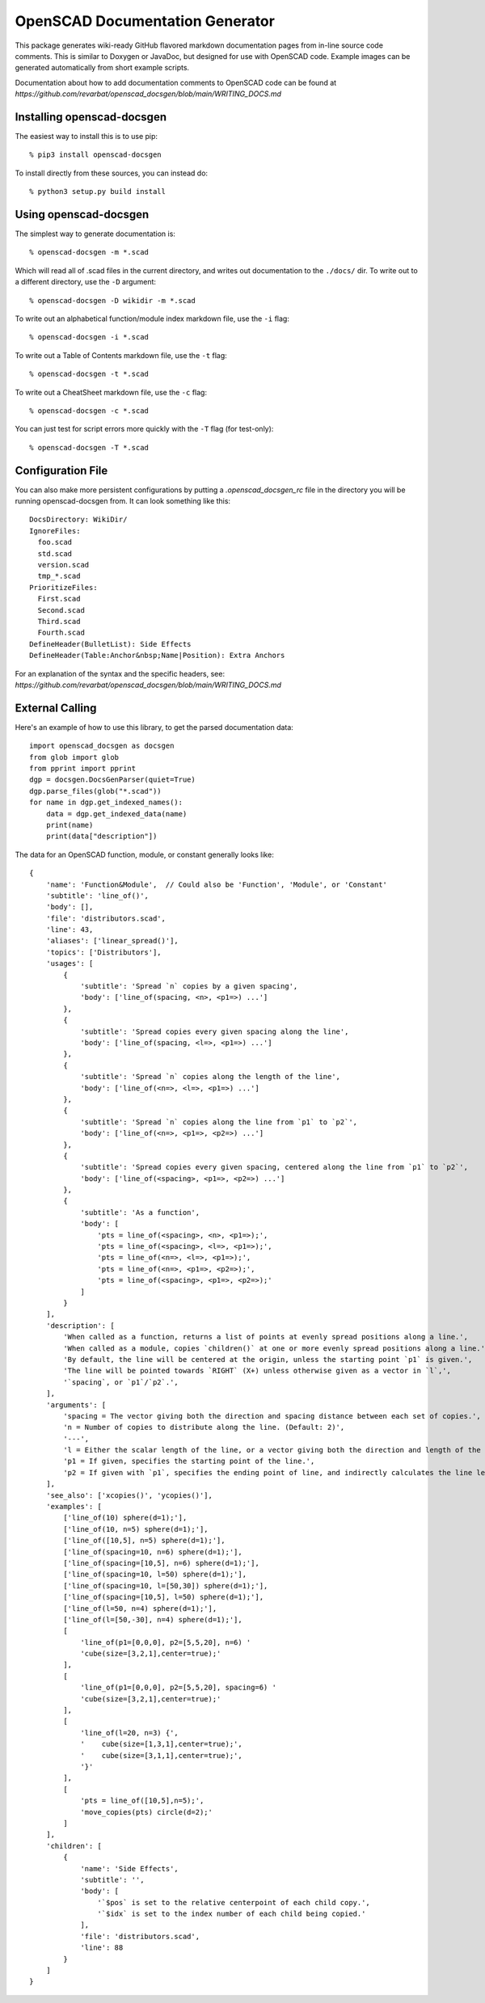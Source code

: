 ################################
OpenSCAD Documentation Generator
################################

This package generates wiki-ready GitHub flavored markdown documentation pages from in-line source
code comments.  This is similar to Doxygen or JavaDoc, but designed for use with OpenSCAD code.
Example images can be generated automatically from short example scripts.

Documentation about how to add documentation comments to OpenSCAD code can be found at
`https://github.com/revarbat/openscad_docsgen/blob/main/WRITING_DOCS.md`


Installing openscad-docsgen
---------------------------

The easiest way to install this is to use pip::

    % pip3 install openscad-docsgen
    
To install directly from these sources, you can instead do::

    % python3 setup.py build install


Using openscad-docsgen
----------------------

The simplest way to generate documentation is::

    % openscad-docsgen -m *.scad

Which will read all of .scad files in the current directory, and writes out documentation to
the ``./docs/`` dir.  To write out to a different directory, use the ``-D`` argument::

    % openscad-docsgen -D wikidir -m *.scad

To write out an alphabetical function/module index markdown file, use the ``-i`` flag::

    % openscad-docsgen -i *.scad

To write out a Table of Contents markdown file, use the ``-t`` flag::

    % openscad-docsgen -t *.scad

To write out a CheatSheet markdown file, use the ``-c`` flag::

    % openscad-docsgen -c *.scad
    
You can just test for script errors more quickly with the ``-T`` flag (for test-only)::

    % openscad-docsgen -T *.scad


Configuration File
------------------
You can also make more persistent configurations by putting a `.openscad_docsgen_rc` file in the
directory you will be running openscad-docsgen from.  It can look something like this::

    DocsDirectory: WikiDir/
    IgnoreFiles:
      foo.scad
      std.scad
      version.scad
      tmp_*.scad
    PrioritizeFiles:
      First.scad
      Second.scad
      Third.scad
      Fourth.scad
    DefineHeader(BulletList): Side Effects
    DefineHeader(Table:Anchor&nbsp;Name|Position): Extra Anchors

For an explanation of the syntax and the specific headers, see:
`https://github.com/revarbat/openscad_docsgen/blob/main/WRITING_DOCS.md`

External Calling
----------------
Here's an example of how to use this library, to get the parsed documentation data::

    import openscad_docsgen as docsgen
    from glob import glob
    from pprint import pprint
    dgp = docsgen.DocsGenParser(quiet=True)
    dgp.parse_files(glob("*.scad"))
    for name in dgp.get_indexed_names():
        data = dgp.get_indexed_data(name)
        print(name)
        print(data["description"])

The data for an OpenSCAD function, module, or constant generally looks like::

    {
        'name': 'Function&Module',  // Could also be 'Function', 'Module', or 'Constant'
        'subtitle': 'line_of()',
        'body': [],
        'file': 'distributors.scad',
        'line': 43,
        'aliases': ['linear_spread()'],
        'topics': ['Distributors'],
        'usages': [
            {
                'subtitle': 'Spread `n` copies by a given spacing',
                'body': ['line_of(spacing, <n>, <p1=>) ...']
            },
            {
                'subtitle': 'Spread copies every given spacing along the line',
                'body': ['line_of(spacing, <l=>, <p1=>) ...']
            },
            {
                'subtitle': 'Spread `n` copies along the length of the line',
                'body': ['line_of(<n=>, <l=>, <p1=>) ...']
            },
            {
                'subtitle': 'Spread `n` copies along the line from `p1` to `p2`',
                'body': ['line_of(<n=>, <p1=>, <p2=>) ...']
            },
            {
                'subtitle': 'Spread copies every given spacing, centered along the line from `p1` to `p2`',
                'body': ['line_of(<spacing>, <p1=>, <p2=>) ...']
            },
            {
                'subtitle': 'As a function',
                'body': [
                    'pts = line_of(<spacing>, <n>, <p1=>);',
                    'pts = line_of(<spacing>, <l=>, <p1=>);',
                    'pts = line_of(<n=>, <l=>, <p1=>);',
                    'pts = line_of(<n=>, <p1=>, <p2=>);',
                    'pts = line_of(<spacing>, <p1=>, <p2=>);'
                ]
            }
        ],
        'description': [
            'When called as a function, returns a list of points at evenly spread positions along a line.',
            'When called as a module, copies `children()` at one or more evenly spread positions along a line.',
            'By default, the line will be centered at the origin, unless the starting point `p1` is given.',
            'The line will be pointed towards `RIGHT` (X+) unless otherwise given as a vector in `l`,',
            '`spacing`, or `p1`/`p2`.',
        ],
        'arguments': [
            'spacing = The vector giving both the direction and spacing distance between each set of copies.',
            'n = Number of copies to distribute along the line. (Default: 2)',
            '---',
            'l = Either the scalar length of the line, or a vector giving both the direction and length of the line.',
            'p1 = If given, specifies the starting point of the line.',
            'p2 = If given with `p1`, specifies the ending point of line, and indirectly calculates the line length.'
        ],
        'see_also': ['xcopies()', 'ycopies()'],
        'examples': [
            ['line_of(10) sphere(d=1);'],
            ['line_of(10, n=5) sphere(d=1);'],
            ['line_of([10,5], n=5) sphere(d=1);'],
            ['line_of(spacing=10, n=6) sphere(d=1);'],
            ['line_of(spacing=[10,5], n=6) sphere(d=1);'],
            ['line_of(spacing=10, l=50) sphere(d=1);'],
            ['line_of(spacing=10, l=[50,30]) sphere(d=1);'],
            ['line_of(spacing=[10,5], l=50) sphere(d=1);'],
            ['line_of(l=50, n=4) sphere(d=1);'],
            ['line_of(l=[50,-30], n=4) sphere(d=1);'],
            [
                'line_of(p1=[0,0,0], p2=[5,5,20], n=6) '
                'cube(size=[3,2,1],center=true);'
            ],
            [
                'line_of(p1=[0,0,0], p2=[5,5,20], spacing=6) '
                'cube(size=[3,2,1],center=true);'
            ],
            [
                'line_of(l=20, n=3) {',
                '    cube(size=[1,3,1],center=true);',
                '    cube(size=[3,1,1],center=true);',
                '}'
            ],
            [
                'pts = line_of([10,5],n=5);',
                'move_copies(pts) circle(d=2);'
            ]
        ],
        'children': [
            {
                'name': 'Side Effects',
                'subtitle': '',
                'body': [
                    '`$pos` is set to the relative centerpoint of each child copy.',
                    '`$idx` is set to the index number of each child being copied.'
                ],
                'file': 'distributors.scad',
                'line': 88
            }
        ]
    }



